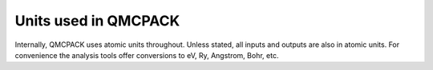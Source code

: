 .. _units:

Units used in QMCPACK
=====================

Internally, QMCPACK uses atomic units throughout. Unless stated, all inputs and outputs are also in atomic units. For convenience the analysis tools offer conversions to eV, Ry, Angstrom, Bohr, etc.
